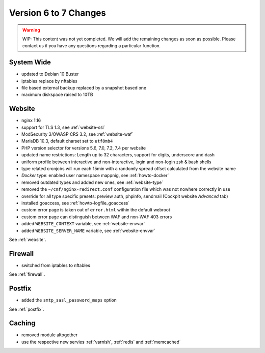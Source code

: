 .. index::
   triple: Server; Changelog; Version 6 to 7 Changes
   :name: server-changelog

======================
Version 6 to 7 Changes
======================

.. warning::

   WIP: This content was not yet completed. We will add the remaining
   changes as soon as possible.
   Please contact us if you have any questions regarding a particular function.

System Wide
===========

* updated to Debian 10 Buster
* iptables replace by nftables
* file based external backup replaced by a snapshot based one
* maximum diskspace raised to 10TB

Website
=======

* nginx 1.16
* support for TLS 1.3, see :ref:`website-ssl`
* ModSecurity 3/OWASP CRS 3.2, see :ref:`website-waf`
* MariaDB 10.3, default charset set to ``utf8mb4``
* PHP version selector for versions 5.6, 7.0, 7.2, 7.4 per website
* updated name restrictions: Length up to 32 characters, support for digits, underscore and dash
* uniform profile between interactive and non-interactive, login and non-login zsh & bash shells
* type related cronjobs will run each 15min with a randomly spread offset calculated from the website name
* `Docker` type: enabled user namespace mappnig, see :ref:`howto-docker`
* removed outdated types and added new ones, see :ref:`website-type`
* removed the ``~/cnf/nginx-redirect.conf`` configuration file which was not nowhere correctly in use
* override for all type specific presets: preview auth, phpinfo, sendmail (Cockpit website `Advanced` tab)
* installed goaccess, see :ref:`howto-logfile_goaccess`
* custom error page is taken out of ``error.html`` within the default webroot
* custom error page can distinguish between WAF and non-WAF 403 errors
* added ``WEBSITE_CONTEXT`` variable, see :ref:`website-envvar`
* added ``WEBSITE_SERVER_NAME`` variable, see :ref:`website-envvar`

See :ref:`website`.

Firewall
========

* switched from iptables to nftables

See  :ref:`firewall`.

Postfix
=======

* added the ``smtp_sasl_password_maps`` option

See  :ref:`postfix`.

Caching
=======

* removed module altogether
* use the respective new servies :ref:`varnish`, :ref:`redis` and :ref:`memcached`

